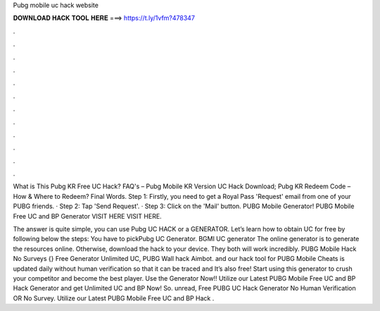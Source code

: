 Pubg mobile uc hack website



𝐃𝐎𝐖𝐍𝐋𝐎𝐀𝐃 𝐇𝐀𝐂𝐊 𝐓𝐎𝐎𝐋 𝐇𝐄𝐑𝐄 ===> https://t.ly/1vfm?478347



.



.



.



.



.



.



.



.



.



.



.



.

What is This Pubg KR Free UC Hack? FAQ's – Pubg Mobile KR Version UC Hack Download; Pubg KR Redeem Code – How & Where to Redeem? Final Words. Step 1: Firstly, you need to get a Royal Pass 'Request' email from one of your PUBG friends. · Step 2: Tap 'Send Request'. · Step 3: Click on the 'Mail' button. PUBG Mobile Generator! PUBG Mobile Free UC and BP Generator VISIT HERE  VISIT HERE.

The answer is quite simple, you can use Pubg UC HACK or a GENERATOR. Let’s learn how to obtain UC for free by following below the steps: You have to pickPubg UC Generator. BGMI UC generator The online generator is to generate the resources online. Otherwise, download the hack to your device. They both will work incredibly. PUBG Mobile Hack No Surveys {} Free Generator Unlimited UC, PUBG Wall hack Aimbot. and our hack tool for PUBG Mobile Cheats is updated daily without human verification so that it can be traced and It’s also free! Start using this generator to crush your competitor and become the best player. Use the Generator Now!! Utilize our Latest PUBG Mobile Free UC and BP Hack Generator and get Unlimited UC and BP Now! So. unread, Free PUBG UC Hack Generator No Human Verification OR No Survey. Utilize our Latest PUBG Mobile Free UC and BP Hack .
